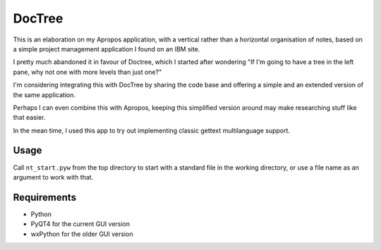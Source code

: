 DocTree
=======

This is an elaboration on my Apropos application,
with a vertical rather than a horizontal organisation of notes,
based on a simple project management application I found on an IBM site.

I pretty much abandoned it in favour of Doctree, which I started after wondering
"If I'm going to have a tree in the left pane, why not one with more levels
than just one?"

I'm considering integrating this with DocTree by sharing the code base and offering
a simple and an extended version of the same application.

Perhaps I can even combine this with Apropos, keeping this simplified version around
may make researching stuff like that easier.

In the mean time, I used this app to try out implementing classic gettext
multilanguage support.


Usage
-----

Call ``nt_start.pyw`` from the top directory to start with a standard file in the
working directory, or use a file name as an argument to work with that.


Requirements
------------

- Python
- PyQT4 for the current GUI version
- wxPython for the older GUI version
